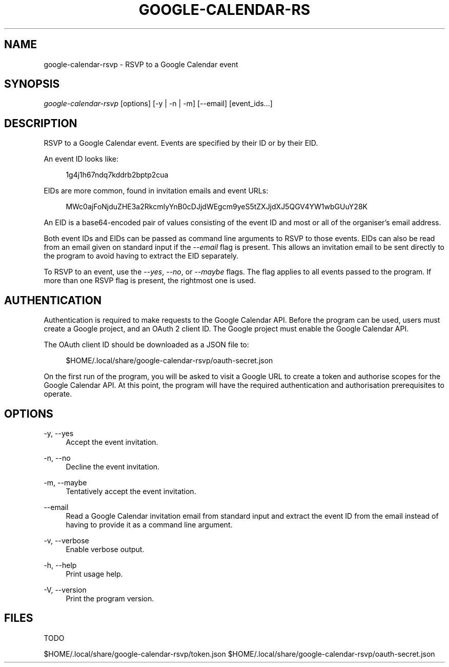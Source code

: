 '\" t
.\"     Title: google-calendar-rsvp
.\"    Author: [FIXME: author] [see http://www.docbook.org/tdg5/en/html/author]
.\" Generator: DocBook XSL Stylesheets vsnapshot <http://docbook.sf.net/>
.\"      Date: 05/23/2021
.\"    Manual: \ \&
.\"    Source: \ \&
.\"  Language: English
.\"
.TH "GOOGLE\-CALENDAR\-RS" "1" "05/23/2021" "\ \&" "\ \&"
.\" -----------------------------------------------------------------
.\" * Define some portability stuff
.\" -----------------------------------------------------------------
.\" ~~~~~~~~~~~~~~~~~~~~~~~~~~~~~~~~~~~~~~~~~~~~~~~~~~~~~~~~~~~~~~~~~
.\" http://bugs.debian.org/507673
.\" http://lists.gnu.org/archive/html/groff/2009-02/msg00013.html
.\" ~~~~~~~~~~~~~~~~~~~~~~~~~~~~~~~~~~~~~~~~~~~~~~~~~~~~~~~~~~~~~~~~~
.ie \n(.g .ds Aq \(aq
.el       .ds Aq '
.\" -----------------------------------------------------------------
.\" * set default formatting
.\" -----------------------------------------------------------------
.\" disable hyphenation
.nh
.\" disable justification (adjust text to left margin only)
.ad l
.\" -----------------------------------------------------------------
.\" * MAIN CONTENT STARTS HERE *
.\" -----------------------------------------------------------------
.SH "NAME"
google-calendar-rsvp \- RSVP to a Google Calendar event
.SH "SYNOPSIS"
.sp
\fIgoogle\-calendar\-rsvp\fR [options] [\-y | \-n | \-m] [\-\-email] [event_ids\&...]
.SH "DESCRIPTION"
.sp
RSVP to a Google Calendar event\&. Events are specified by their ID or by their EID\&.
.sp
An event ID looks like:
.sp
.if n \{\
.RS 4
.\}
.nf
1g4j1h67ndq7kddrb2bptp2cua
.fi
.if n \{\
.RE
.\}
.sp
EIDs are more common, found in invitation emails and event URLs:
.sp
.if n \{\
.RS 4
.\}
.nf
MWc0ajFoNjduZHE3a2RkcmIyYnB0cDJjdWEgcm9yeS5tZXJjdXJ5QGV4YW1wbGUuY28K
.fi
.if n \{\
.RE
.\}
.sp
An EID is a base64\-encoded pair of values consisting of the event ID and most or all of the organiser\(cqs email address\&.
.sp
Both event IDs and EIDs can be passed as command line arguments to RSVP to those events\&. EIDs can also be read from an email given on standard input if the \fI\-\-email\fR flag is present\&. This allows an invitation email to be sent directly to the program to avoid having to extract the EID separately\&.
.sp
To RSVP to an event, use the \fI\-\-yes\fR, \fI\-\-no\fR, or \fI\-\-maybe\fR flags\&. The flag applies to all events passed to the program\&. If more than one RSVP flag is present, the rightmost one is used\&.
.SH "AUTHENTICATION"
.sp
Authentication is required to make requests to the Google Calendar API\&. Before the program can be used, users must create a Google project, and an OAuth 2 client ID\&. The Google project must enable the Google Calendar API\&.
.sp
The OAuth client ID should be downloaded as a JSON file to:
.sp
.if n \{\
.RS 4
.\}
.nf
$HOME/\&.local/share/google\-calendar\-rsvp/oauth\-secret\&.json
.fi
.if n \{\
.RE
.\}
.sp
On the first run of the program, you will be asked to visit a Google URL to create a token and authorise scopes for the Google Calendar API\&. At this point, the program will have the required authentication and authorisation prerequisites to operate\&.
.SH "OPTIONS"
.PP
\-y, \-\-yes
.RS 4
Accept the event invitation\&.
.RE
.PP
\-n, \-\-no
.RS 4
Decline the event invitation\&.
.RE
.PP
\-m, \-\-maybe
.RS 4
Tentatively accept the event invitation\&.
.RE
.PP
\-\-email
.RS 4
Read a Google Calendar invitation email from standard input and extract the event ID from the email instead of having to provide it as a command line argument\&.
.RE
.PP
\-v, \-\-verbose
.RS 4
Enable verbose output\&.
.RE
.PP
\-h, \-\-help
.RS 4
Print usage help\&.
.RE
.PP
\-V, \-\-version
.RS 4
Print the program version\&.
.RE
.SH "FILES"
.sp
TODO
.sp
$HOME/\&.local/share/google\-calendar\-rsvp/token\&.json $HOME/\&.local/share/google\-calendar\-rsvp/oauth\-secret\&.json
